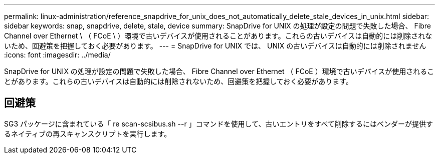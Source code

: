 ---
permalink: linux-administration/reference_snapdrive_for_unix_does_not_automatically_delete_stale_devices_in_unix.html 
sidebar: sidebar 
keywords: snap, snapdrive, delete, stale, device 
summary: SnapDrive for UNIX の処理が設定の問題で失敗した場合、 Fibre Channel over Ethernet \ （ FCoE \ ）環境で古いデバイスが使用されることがあります。これらの古いデバイスは自動的には削除されないため、回避策を把握しておく必要があります。 
---
= SnapDrive for UNIX では、 UNIX の古いデバイスは自動的には削除されません
:icons: font
:imagesdir: ../media/


[role="lead"]
SnapDrive for UNIX の処理が設定の問題で失敗した場合、 Fibre Channel over Ethernet （ FCoE ）環境で古いデバイスが使用されることがあります。これらの古いデバイスは自動的には削除されないため、回避策を把握しておく必要があります。



== 回避策

SG3 パッケージに含まれている「 re scan-scsibus.sh --r 」コマンドを使用して、古いエントリをすべて削除するにはベンダーが提供するネイティブの再スキャンスクリプトを実行します。
